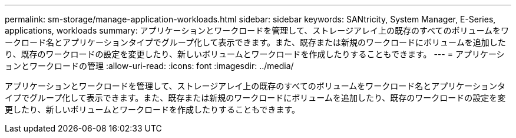 ---
permalink: sm-storage/manage-application-workloads.html 
sidebar: sidebar 
keywords: SANtricity, System Manager, E-Series, applications, workloads 
summary: アプリケーションとワークロードを管理して、ストレージアレイ上の既存のすべてのボリュームをワークロード名とアプリケーションタイプでグループ化して表示できます。また、既存または新規のワークロードにボリュームを追加したり、既存のワークロードの設定を変更したり、新しいボリュームとワークロードを作成したりすることもできます。 
---
= アプリケーションとワークロードの管理
:allow-uri-read: 
:icons: font
:imagesdir: ../media/


[role="lead"]
アプリケーションとワークロードを管理して、ストレージアレイ上の既存のすべてのボリュームをワークロード名とアプリケーションタイプでグループ化して表示できます。また、既存または新規のワークロードにボリュームを追加したり、既存のワークロードの設定を変更したり、新しいボリュームとワークロードを作成したりすることもできます。
